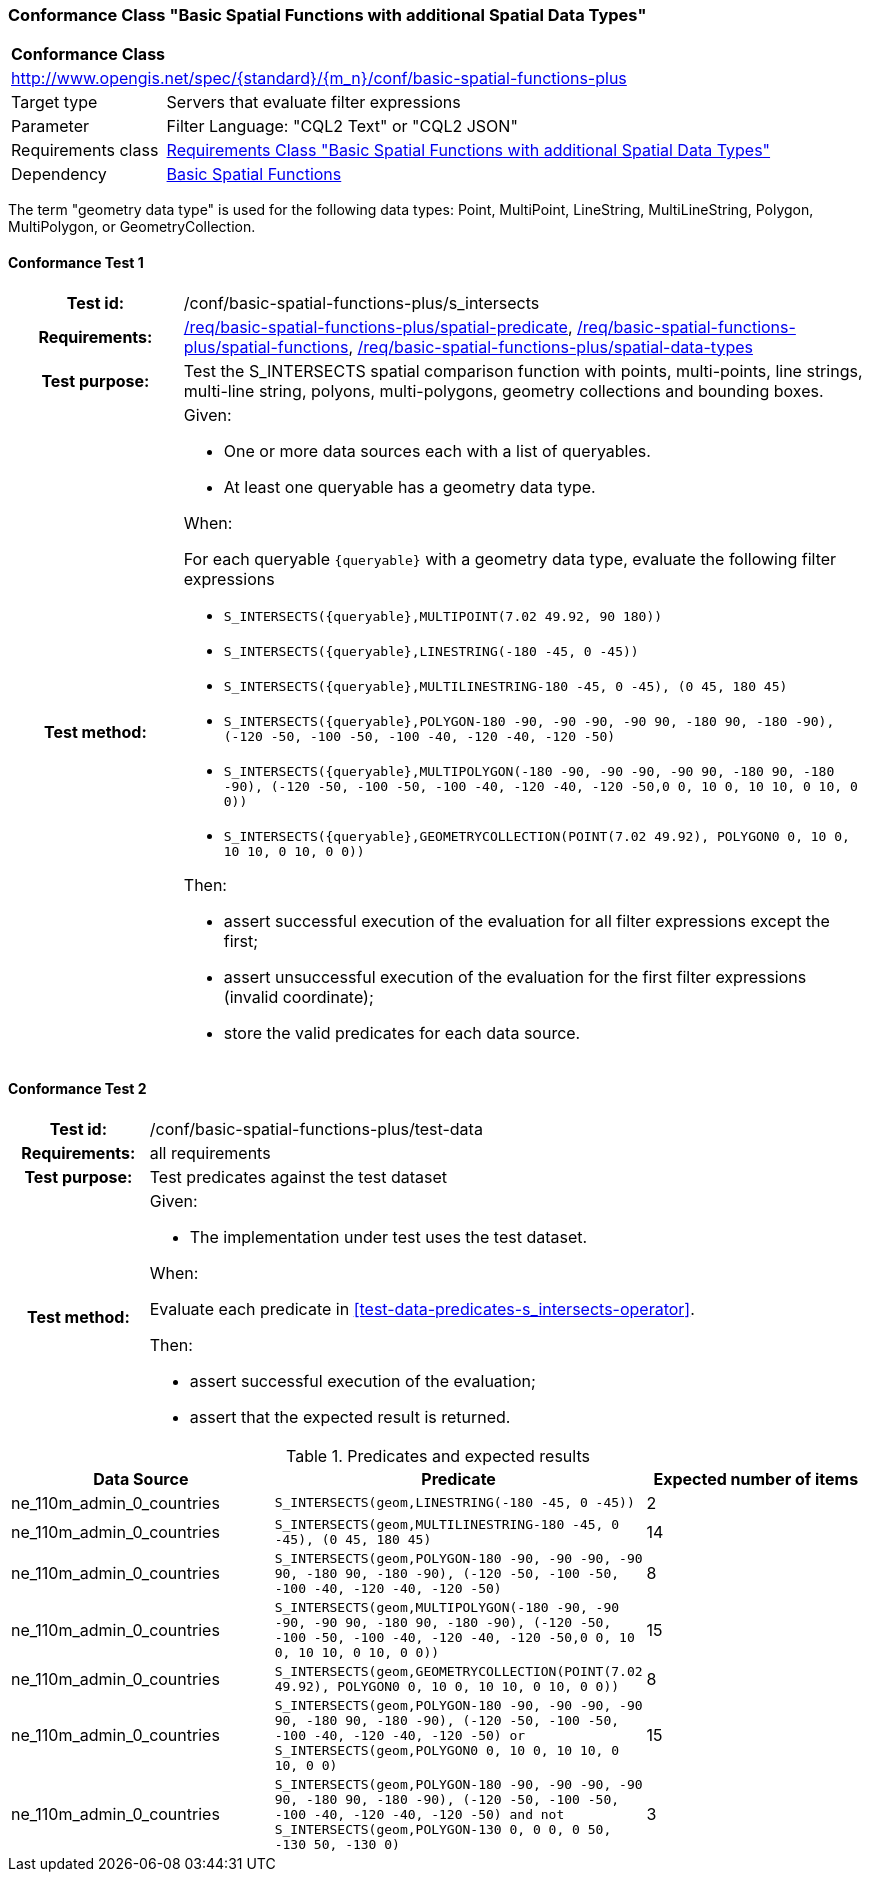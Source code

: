 === Conformance Class "Basic Spatial Functions with additional Spatial Data Types"

:conf-class: basic-spatial-functions-plus
[[conf_basic-spatial-functions-plus]]
[cols="1,4a",width="90%"]
|===
2+|*Conformance Class*
2+|http://www.opengis.net/spec/{standard}/{m_n}/conf/{conf-class}
|Target type |Servers that evaluate filter expressions
|Parameter |Filter Language: "CQL2 Text" or "CQL2 JSON"
|Requirements class |<<rc_basic-spatial-functions-plus,Requirements Class "Basic Spatial Functions with additional Spatial Data Types">>
|Dependency |<<conf_basic-spatial-functions,Basic Spatial Functions>>
|===

The term "geometry data type" is used for the following data types: Point, MultiPoint, LineString, MultiLineString, Polygon, MultiPolygon, or GeometryCollection.

:conf-test: s_intersects
==== Conformance Test {counter:test-id}
[cols=">20h,<80a",width="100%"]
|===
|Test id: | /conf/{conf-class}/{conf-test}
|Requirements: | <<req_{conf-class}_spatial-predicate,/req/{conf-class}/spatial-predicate>>, <<req_{conf-class}_spatial-functions,/req/{conf-class}/spatial-functions>>, <<req_{conf-class}_spatial-functions,/req/{conf-class}/spatial-data-types>>
|Test purpose: | Test the S_INTERSECTS spatial comparison function with points, multi-points, line strings, multi-line string, polyons, multi-polygons, geometry collections and bounding boxes.
|Test method: | 
Given:

* One or more data sources each with a list of queryables.
* At least one queryable has a geometry data type.

When:

For each queryable `{queryable}` with a geometry data type, evaluate the following filter expressions

* `S_INTERSECTS({queryable},MULTIPOINT(7.02 49.92, 90 180))`
* `S_INTERSECTS({queryable},LINESTRING(-180 -45, 0 -45))`
* `S_INTERSECTS({queryable},MULTILINESTRING((-180 -45, 0 -45), (0 45, 180 45)))`
* `S_INTERSECTS({queryable},POLYGON((-180 -90, -90 -90, -90 90, -180 90, -180 -90), (-120 -50, -100 -50, -100 -40, -120 -40, -120 -50)))`
* `S_INTERSECTS({queryable},MULTIPOLYGON(((-180 -90, -90 -90, -90 90, -180 90, -180 -90), (-120 -50, -100 -50, -100 -40, -120 -40, -120 -50)),((0 0, 10 0, 10 10, 0 10, 0 0))))`
* `S_INTERSECTS({queryable},GEOMETRYCOLLECTION(POINT(7.02 49.92), POLYGON((0 0, 10 0, 10 10, 0 10, 0 0))))`

Then:

* assert successful execution of the evaluation for all filter expressions except the first;
* assert unsuccessful execution of the evaluation for the first filter expressions (invalid coordinate);
* store the valid predicates for each data source.
|===

:conf-test: test-data
==== Conformance Test {counter:test-id}
[cols=">20h,<80a",width="100%"]
|===
|Test id: | /conf/{conf-class}/{conf-test}
|Requirements: | all requirements
|Test purpose: | Test predicates against the test dataset
|Test method: | 
Given:

* The implementation under test uses the test dataset.

When:

Evaluate each predicate in <<test-data-predicates-s_intersects-operator>>.

Then:

* assert successful execution of the evaluation;
* assert that the expected result is returned.
|===

[[test-data-predicates-s_intersects-operator-plus]]
.Predicates and expected results
[width="100%",cols="3",options="header"]
|===
|Data Source |Predicate |Expected number of items
|ne_110m_admin_0_countries |`S_INTERSECTS(geom,LINESTRING(-180 -45, 0 -45))` |2
|ne_110m_admin_0_countries |`S_INTERSECTS(geom,MULTILINESTRING((-180 -45, 0 -45), (0 45, 180 45)))` |14
|ne_110m_admin_0_countries |`S_INTERSECTS(geom,POLYGON((-180 -90, -90 -90, -90 90, -180 90, -180 -90), (-120 -50, -100 -50, -100 -40, -120 -40, -120 -50)))` |8
|ne_110m_admin_0_countries |`S_INTERSECTS(geom,MULTIPOLYGON(((-180 -90, -90 -90, -90 90, -180 90, -180 -90), (-120 -50, -100 -50, -100 -40, -120 -40, -120 -50)),((0 0, 10 0, 10 10, 0 10, 0 0))))` |15
|ne_110m_admin_0_countries |`S_INTERSECTS(geom,GEOMETRYCOLLECTION(POINT(7.02 49.92), POLYGON((0 0, 10 0, 10 10, 0 10, 0 0))))` |8
|ne_110m_admin_0_countries |`S_INTERSECTS(geom,POLYGON((-180 -90, -90 -90, -90 90, -180 90, -180 -90), (-120 -50, -100 -50, -100 -40, -120 -40, -120 -50))) or S_INTERSECTS(geom,POLYGON((0 0, 10 0, 10 10, 0 10, 0 0)))` |15
|ne_110m_admin_0_countries |`S_INTERSECTS(geom,POLYGON((-180 -90, -90 -90, -90 90, -180 90, -180 -90), (-120 -50, -100 -50, -100 -40, -120 -40, -120 -50))) and not S_INTERSECTS(geom,POLYGON((-130 0, 0 0, 0 50, -130 50, -130 0)))` |3
|===
